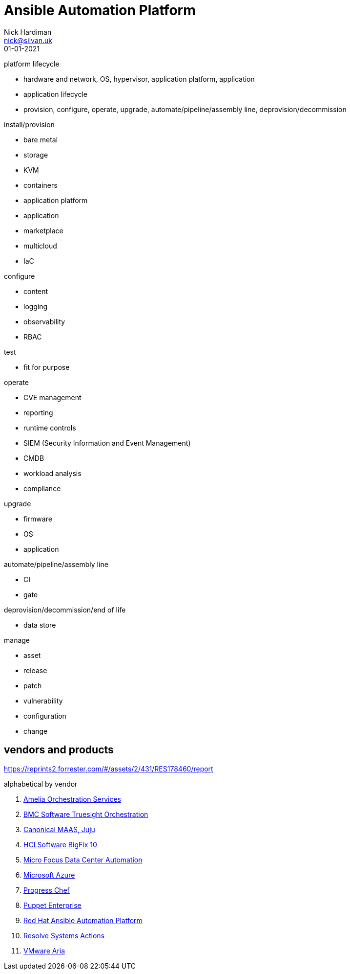 = Ansible Automation Platform
Nick Hardiman <nick@silvan.uk>
:source-highlighter: highlight.js
:revdate: 01-01-2021


platform lifecycle

* hardware and network, OS, hypervisor, application platform, application
* application lifecycle
* provision, configure, operate, upgrade, automate/pipeline/assembly line, deprovision/decommission

install/provision

* bare metal 
* storage
* KVM 
* containers
* application platform
* application
* marketplace
* multicloud 
* IaC

configure 

* content
* logging
* observability
* RBAC 

test 

* fit for purpose

operate

* CVE management
* reporting
* runtime controls 
* SIEM (Security Information and Event Management)
* CMDB
* workload analysis
* compliance 

upgrade

* firmware 
* OS
* application 

automate/pipeline/assembly line

* CI 
* gate 

deprovision/decommission/end of life

* data store

manage 

* asset
* release
* patch
* vulnerability
* configuration
* change

== vendors and products

https://reprints2.forrester.com/#/assets/2/431/RES178460/report

alphabetical by vendor 

. https://amelia.ai/orchestration/[Amelia Orchestration Services]
. https://www.bmc.com/it-solutions/truesight-orchestration.html[BMC Software Truesight Orchestration]
. https://canonical.com/#products[Canonical MAAS, Juju]
. https://help.hcltechsw.com/bigfix/10.0/lifecycle/index.html[HCLSoftware BigFix 10]
. https://www.microfocus.com/en-us/products/data-center-automation/overview[Micro Focus Data Center Automation]
. https://learn.microsoft.com/en-us/azure/automation/overview[Microsoft Azure]
. https://www.chef.io/[Progress Chef]
. https://www.puppet.com/products/puppet-enterprise[Puppet Enterprise]
. https://www.redhat.com/en/technologies/management/ansible[Red Hat Ansible Automation Platform]
. https://resolve.io/it-automation-platform[Resolve Systems Actions]
. https://www.vmware.com/products/aria-automation.html[VMware Aria]
